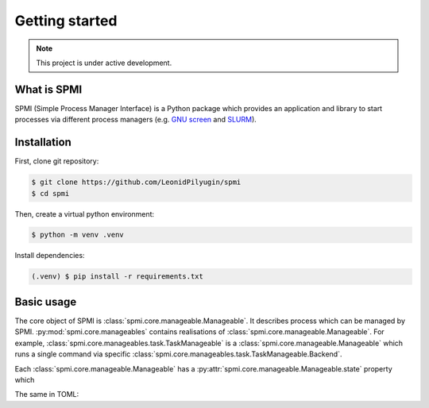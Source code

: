 Getting started
===============

.. note::

   This project is under active development.

.. todo:: Create aliases for classes in documentation.

What is SPMI
------------
SPMI (Simple Process Manager Interface) is a Python package which provides an
application and library to start processes via different process managers
(e.g. `GNU screen <https://www.gnu.org/software/screen/>`_ and `SLURM <https://slurm.schedmd.com/overview.html>`_).

Installation
------------

First, clone git repository:

.. code-block:: console

    $ git clone https://github.com/LeonidPilyugin/spmi
    $ cd spmi

Then, create a virtual python environment:

.. code-block:: console

    $ python -m venv .venv

Install dependencies:

.. code-block:: console

    (.venv) $ pip install -r requirements.txt

Basic usage
-----------
The core object of SPMI is :class:`spmi.core.manageable.Manageable`.
It describes process which can be managed by SPMI.
:py:mod:`spmi.core.manageables` contains realisations of
:class:`spmi.core.manageable.Manageable`.
For example, :class:`spmi.core.manageables.task.TaskManageable` is a
:class:`spmi.core.manageable.Manageable`
which runs a single command via specific
:class:`spmi.core.manageables.task.TaskManageable.Backend`.


.. todo:: Write about manageable structure.

Each :class:`spmi.core.manageable.Manageable` has a :py:attr:`spmi.core.manageable.Manageable.state` property which


.. code-block:: JSON
    :caption: JSON descriptor example

    {
        "task": {
            "id": "json_task",
            "backend": {
                "type": "screen"
            },
            "wrapper": {
                "type": "default",
                "command": "sleep 10"
            }
        }
    }


The same in TOML:

.. code-block:: TOML
    :caption: TOML descriptor example

    [task]
    id = "toml_task"

    [task.backend]
    type = "screen"

    [task.wrapper]
    type = "default"
    command = "sleep 10"




